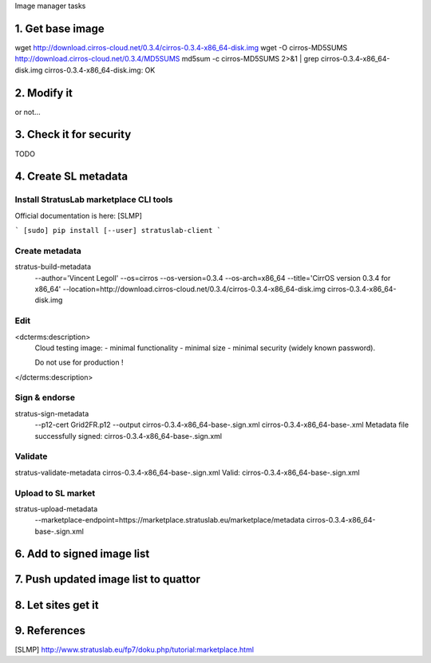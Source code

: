 Image manager tasks

1. Get base image
=================

wget http://download.cirros-cloud.net/0.3.4/cirros-0.3.4-x86_64-disk.img
wget -O cirros-MD5SUMS http://download.cirros-cloud.net/0.3.4/MD5SUMS
md5sum -c cirros-MD5SUMS 2>&1 | grep cirros-0.3.4-x86_64-disk.img     
cirros-0.3.4-x86_64-disk.img: OK

2. Modify it
============

or not...

3. Check it for security
========================

TODO

4. Create SL metadata
=====================

Install StratusLab marketplace CLI tools
----------------------------------------

Official documentation is here: [SLMP]

```
[sudo] pip install [--user] stratuslab-client
```

Create metadata
---------------

stratus-build-metadata \
  --author='Vincent Legoll' \
  --os=cirros \
  --os-version=0.3.4 \
  --os-arch=x86_64 \
  --title='CirrOS version 0.3.4 for x86_64' \
  --location=http://download.cirros-cloud.net/0.3.4/cirros-0.3.4-x86_64-disk.img \
  cirros-0.3.4-x86_64-disk.img

Edit
----

<dcterms:description>
    Cloud testing image:
    - minimal functionality
    - minimal size
    - minimal security (widely known password).

    Do not use for production !
</dcterms:description>

Sign & endorse
--------------

stratus-sign-metadata \
    --p12-cert Grid2FR.p12 \
    --output cirros-0.3.4-x86_64-base-.sign.xml \
    cirros-0.3.4-x86_64-base-.xml
    Metadata file successfully signed: cirros-0.3.4-x86_64-base-.sign.xml

Validate
--------

stratus-validate-metadata cirros-0.3.4-x86_64-base-.sign.xml 
Valid: cirros-0.3.4-x86_64-base-.sign.xml

Upload to SL market
-------------------

stratus-upload-metadata \
    --marketplace-endpoint=https://marketplace.stratuslab.eu/marketplace/metadata \
    cirros-0.3.4-x86_64-base-.sign.xml

6. Add to signed image list
===========================

7. Push updated image list to quattor
=====================================

8. Let sites get it
===================

9. References
=============

[SLMP] http://www.stratuslab.eu/fp7/doku.php/tutorial:marketplace.html
